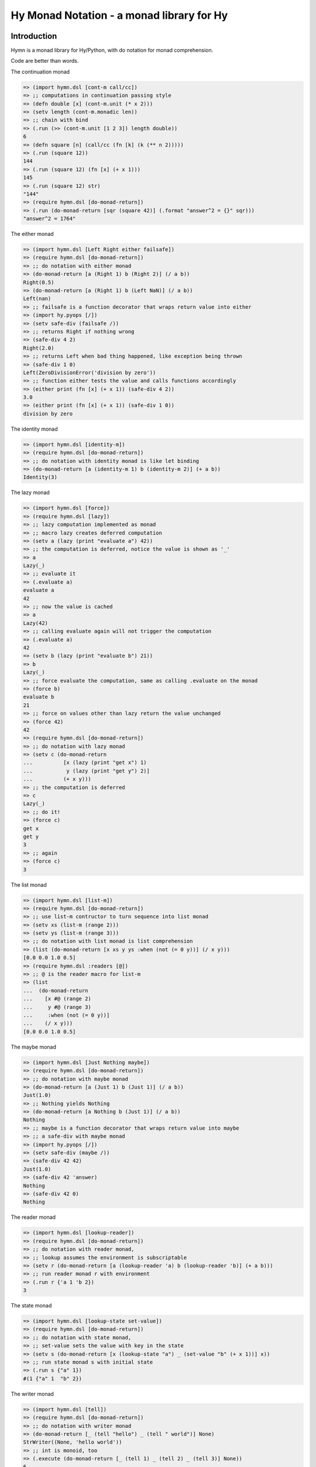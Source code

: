 ==========================================
Hy Monad Notation - a monad library for Hy
==========================================


Introduction
============

Hymn is a monad library for Hy/Python, with do notation for monad
comprehension.

Code are better than words.

The continuation monad

.. code-block:: clojure

  => (import hymn.dsl [cont-m call/cc])
  => ;; computations in continuation passing style
  => (defn double [x] (cont-m.unit (* x 2)))
  => (setv length (cont-m.monadic len))
  => ;; chain with bind
  => (.run (>> (cont-m.unit [1 2 3]) length double))
  6
  => (defn square [n] (call/cc (fn [k] (k (** n 2)))))
  => (.run (square 12))
  144
  => (.run (square 12) (fn [x] (+ x 1)))
  145
  => (.run (square 12) str)
  "144"
  => (require hymn.dsl [do-monad-return])
  => (.run (do-monad-return [sqr (square 42)] (.format "answer^2 = {}" sqr)))
  "answer^2 = 1764"

The either monad

.. code-block:: clojure

  => (import hymn.dsl [Left Right either failsafe])
  => (require hymn.dsl [do-monad-return])
  => ;; do notation with either monad
  => (do-monad-return [a (Right 1) b (Right 2)] (/ a b))
  Right(0.5)
  => (do-monad-return [a (Right 1) b (Left NaN)] (/ a b))
  Left(nan)
  => ;; failsafe is a function decorator that wraps return value into either
  => (import hy.pyops [/])
  => (setv safe-div (failsafe /))
  => ;; returns Right if nothing wrong
  => (safe-div 4 2)
  Right(2.0)
  => ;; returns Left when bad thing happened, like exception being thrown
  => (safe-div 1 0)
  Left(ZeroDivisionError('division by zero'))
  => ;; function either tests the value and calls functions accordingly
  => (either print (fn [x] (+ x 1)) (safe-div 4 2))
  3.0
  => (either print (fn [x] (+ x 1)) (safe-div 1 0))
  division by zero

The identity monad

.. code-block:: clojure

  => (import hymn.dsl [identity-m])
  => (require hymn.dsl [do-monad-return])
  => ;; do notation with identity monad is like let binding
  => (do-monad-return [a (identity-m 1) b (identity-m 2)] (+ a b))
  Identity(3)

The lazy monad

.. code-block:: clojure

  => (import hymn.dsl [force])
  => (require hymn.dsl [lazy])
  => ;; lazy computation implemented as monad
  => ;; macro lazy creates deferred computation
  => (setv a (lazy (print "evaluate a") 42))
  => ;; the computation is deferred, notice the value is shown as '_'
  => a
  Lazy(_)
  => ;; evaluate it
  => (.evaluate a)
  evaluate a
  42
  => ;; now the value is cached
  => a
  Lazy(42)
  => ;; calling evaluate again will not trigger the computation
  => (.evaluate a)
  42
  => (setv b (lazy (print "evaluate b") 21))
  => b
  Lazy(_)
  => ;; force evaluate the computation, same as calling .evaluate on the monad
  => (force b)
  evaluate b
  21
  => ;; force on values other than lazy return the value unchanged
  => (force 42)
  42
  => (require hymn.dsl [do-monad-return])
  => ;; do notation with lazy monad
  => (setv c (do-monad-return
  ...          [x (lazy (print "get x") 1)
  ...           y (lazy (print "get y") 2)]
  ...          (+ x y)))
  => ;; the computation is deferred
  => c
  Lazy(_)
  => ;; do it!
  => (force c)
  get x
  get y
  3
  => ;; again
  => (force c)
  3

The list monad

.. code-block:: clojure

  => (import hymn.dsl [list-m])
  => (require hymn.dsl [do-monad-return])
  => ;; use list-m contructor to turn sequence into list monad
  => (setv xs (list-m (range 2)))
  => (setv ys (list-m (range 3)))
  => ;; do notation with list monad is list comprehension
  => (list (do-monad-return [x xs y ys :when (not (= 0 y))] (/ x y)))
  [0.0 0.0 1.0 0.5]
  => (require hymn.dsl :readers [@])
  => ;; @ is the reader macro for list-m
  => (list
  ...  (do-monad-return
  ...    [x #@ (range 2)
  ...     y #@ (range 3)
  ...     :when (not (= 0 y))]
  ...    (/ x y)))
  [0.0 0.0 1.0 0.5]

The maybe monad

.. code-block:: clojure

  => (import hymn.dsl [Just Nothing maybe])
  => (require hymn.dsl [do-monad-return])
  => ;; do notation with maybe monad
  => (do-monad-return [a (Just 1) b (Just 1)] (/ a b))
  Just(1.0)
  => ;; Nothing yields Nothing
  => (do-monad-return [a Nothing b (Just 1)] (/ a b))
  Nothing
  => ;; maybe is a function decorator that wraps return value into maybe
  => ;; a safe-div with maybe monad
  => (import hy.pyops [/])
  => (setv safe-div (maybe /))
  => (safe-div 42 42)
  Just(1.0)
  => (safe-div 42 'answer)
  Nothing
  => (safe-div 42 0)
  Nothing

The reader monad

.. code-block:: clojure

  => (import hymn.dsl [lookup-reader])
  => (require hymn.dsl [do-monad-return])
  => ;; do notation with reader monad,
  => ;; lookup assumes the environment is subscriptable
  => (setv r (do-monad-return [a (lookup-reader 'a) b (lookup-reader 'b)] (+ a b)))
  => ;; run reader monad r with environment
  => (.run r {'a 1 'b 2})
  3

The state monad

.. code-block::

  => (import hymn.dsl [lookup-state set-value])
  => (require hymn.dsl [do-monad-return])
  => ;; do notation with state monad,
  => ;; set-value sets the value with key in the state
  => (setv s (do-monad-return [x (lookup-state "a") _ (set-value "b" (+ x 1))] x))
  => ;; run state monad s with initial state
  => (.run s {"a" 1})
  #(1 {"a" 1  "b" 2})

The writer monad

.. code-block:: clojure

  => (import hymn.dsl [tell])
  => (require hymn.dsl [do-monad-return])
  => ;; do notation with writer monad
  => (do-monad-return [_ (tell "hello") _ (tell " world")] None)
  StrWriter((None, 'hello world'))
  => ;; int is monoid, too
  => (.execute (do-monad-return [_ (tell 1) _ (tell 2) _ (tell 3)] None))
  6

Operations on monads

.. code-block:: clojure

  => (import hymn.dsl [lift])
  => ;; lift promotes function into monad
  => (import hy.pyops [+])
  => (setv m+ (lift +))
  => ;; lifted function can work on any monad
  => ;; on the maybe monad
  => (import hymn.dsl [Just Nothing])
  => (m+ (Just 1) (Just 2))
  Just(3)
  => (m+ (Just 1) Nothing)
  Nothing
  => ;; on the either monad
  => (import hymn.dsl [Left Right])
  => (m+ (Right 1) (Right 2))
  Right(3)
  => (m+ (Left 1) (Right 2))
  Left(1)
  => ;; on the list monad
  => (import hymn.dsl [list-m])
  => (list (m+ (list-m "ab") (list-m "123")))
  ["a1" "a2" "a3" "b1" "b2" "b3"]
  => (list (m+ (list-m "+-") (list-m "123") (list-m "xy")))
  ["+1x" "+1y" "+2x" "+2y" "+3x" "+3y" "-1x" "-1y" "-2x" "-2y" "-3x" "-3y"]
  => ;; can be used as normal function
  => (import functools [reduce])
  => (reduce m+ [(Just 1) (Just 2) (Just 3)])
  Just(6)
  => (reduce m+ [(Just 1) Nothing (Just 3)])
  Nothing
  => ;; <-r is an alias of lookup-reader
  => (import hymn.dsl [<-r])
  => (require hymn.dsl :readers [^])
  => ;; ^ is the reader macro for lift
  => (setv p (#^ print (<-r 'message) :end (<-r 'end)))
  => (.run p {'message "Hello world" 'end "!\n"})
  Hello world!
  => ;; pseudo random number - linear congruential generator
  => (import hymn.dsl [state-m get-state set-state])
  => (setv random
  ...      (>> get-state
  ...          (fn [s] (state-m.unit (% (+ (* s 69069) 1) (** 2 32))))
  ...          set-state))
  => (.run random 1234)
  #(1234 85231147)
  => ;; random can be even shorter by using modify
  => (import hymn.dsl [modify])
  => (setv random (modify (fn [s] (% (+ (* s 69069) 1) (** 2 32)))))
  => (.run random 1234)
  #(1234 85231147)
  => ;; use replicate to do computation repeatly
  => (import hymn.dsl [replicate])
  => (.evaluate (replicate 5 random) 42)
  [42 2900899 2793697416 2186085609 1171637142]
  => ;; sequence on writer monad
  => (import hymn.dsl [sequence])
  => (import hymn.dsl [tell])
  => (.execute (sequence (map tell (range 1 101))))
  5050

Using Hymn in Python

.. code-block:: python

  >>> from hymn.dsl import *
  >>> sequence(map(tell, range(1, 101))).execute()
  5050
  >>> msum = lift(sum)
  >>> msum(sequence(map(maybe(int), "12345")))
  Just(15)
  >>> msum(sequence(map(maybe(int), "12345a")))
  Nothing
  >>> @failsafe
  ... def safe_div(a, b):
  ...     return a / b
  ...
  >>> safe_div(1.0, 2)
  Right(0.5)
  >>> safe_div(1, 0)
  Left(ZeroDivisionError(...))


Requirements
============

- hy >= 0.28.0

For hy version 0.27, please install hymn 1.0.0

For hy version 0.19, please install hymn 0.9

For hy version 0.14, please install hymn 0.8

For hy version 0.13, please install hymn 0.7.

For hy version 0.12, please install hymn 0.6.

For hy version 0.11 and earlier, please install hymn 0.5.

See Changelog section in documentation for details.


Installation
============

Install from PyPI::

  pip install hymn


License
=======

BSD New, see LICENSE for details.


Links
=====

Documentation:
  https://hymn.readthedocs.io/

Issue Tracker:
  https://github.com/pyx/hymn/issues/

Source Package @ PyPI:
  https://pypi.python.org/pypi/hymn/

Git Repository @ Github:
  https://github.com/pyx/hymn/

Git Repository @ Gitlab:
  https://gitlab.com/pyx/hymn/

